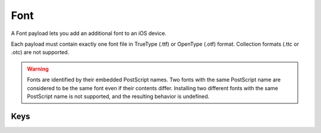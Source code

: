 Font
====

A Font payload lets you add an additional font to an iOS device.

Each payload must contain exactly one font file in TrueType (.ttf) or OpenType (.otf) format.
Collection formats (.ttc or .otc) are not supported.

.. WARNING:: Fonts are identified by their embedded PostScript names.
    Two fonts with the same PostScript name are considered to be the same font even if their contents differ.
    Installing two different fonts with the same PostScript name is not supported, and the resulting behavior is undefined.

.. pfm:: com.apple.font manifest.plist

Keys
----

.. pfmkey:: Name com.apple.font manifest.plist
.. pfmkey:: Font com.apple.font manifest.plist